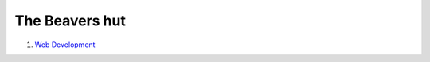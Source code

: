 The Beavers hut
===============

#. `Web Development <web_dev/web_dev.rst>`_

.. toctree:
    :Caption: Books
    :glob:

    docs/source/*/*.rst
